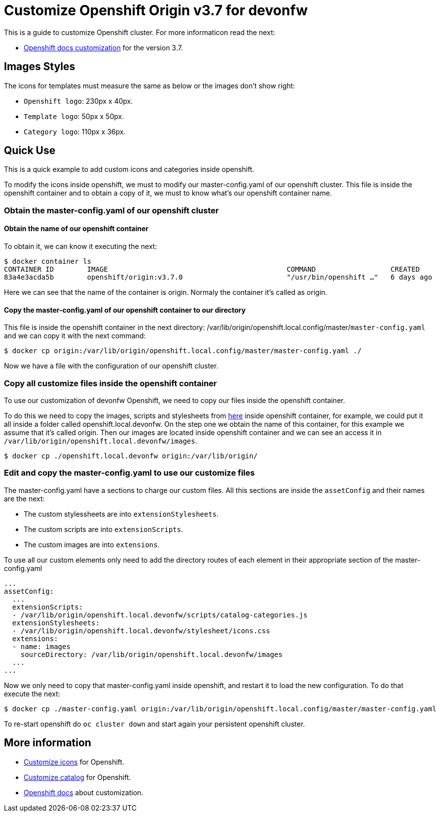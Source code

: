 = Customize Openshift Origin v3.7 for devonfw

This is a guide to customize Openshift cluster. For more informaticon read the next:

* https://docs.openshift.com/container-platform/3.7/install_config/web_console_customization.html#loading-custom-scripts-and-stylesheets[Openshift docs customization] for the version 3.7.

== Images Styles
The icons for templates must measure the same as below or the images don't show right:

- `Openshift logo`: 230px x 40px.
- `Template logo`: 50px x 50px.
- `Category logo`: 110px x 36px.

== Quick Use

This is a quick example to add custom icons and categories inside openshift.

To modify the icons inside openshift, we must to modify our master-config.yaml of our openshift cluster. This file is inside the openshift container and to obtain a copy of it, we must to know what's our openshift container name.

=== Obtain the master-config.yaml of our openshift cluster

==== Obtain the name of our openshift container
To obtain it, we can know it executing the next:
[source,Shell]
----
$ docker container ls
CONTAINER ID        IMAGE                                           COMMAND                  CREATED             STATUS              PORTS                                     NAMES
83a4e3acda5b        openshift/origin:v3.7.0                         "/usr/bin/openshift …"   6 days ago          Up 6 days                                                     origin
----
Here we can see that the name of the container is origin. Normaly the container it's called as origin.

==== Copy the master-config.yaml of our openshift container to our directory
This file is inside the openshift container in the next directory: /var/lib/origin/openshift.local.config/master/`master-config.yaml` and we can copy it with the next command:
[source,Shell]
----
$ docker cp origin:/var/lib/origin/openshift.local.config/master/master-config.yaml ./
----
Now we have a file with the configuration of our openshift cluster.

=== Copy all customize files inside the openshift container
To use our customization of devonfw Openshift, we need to copy our files inside the openshift container. 

To do this we  need to copy the images, scripts and stylesheets from https://github.com/devonfw/devonfw-shop-floor/tree/master/dsf4openshift/openshift-cluster-setup/initial-setup/customizeOpenshift[here] inside openshift
container, for example, we could put it all inside a folder called openshift.local.devonfw. On the step one we obtain the name of this container, for this example we assume that it's called origin. Then our images are located inside openshift container and we can see an access it in `/var/lib/origin/openshift.local.devonfw/images`.

[source,Shell]
----
$ docker cp ./openshift.local.devonfw origin:/var/lib/origin/
----

=== Edit and copy the master-config.yaml to use our customize files
The master-config.yaml have a sections to charge our custom files. All this sections are inside the `assetConfig` and their names are the next:

- The custom stylessheets are into `extensionStylesheets`.
- The custom scripts are into `extensionScripts`.
- The custom images are into `extensions`.

To use all our custom elements only need to add the directory routes of each element in their appropriate section of the master-config.yaml
[source,yaml]
----
...
assetConfig:
  ...
  extensionScripts:
  - /var/lib/origin/openshift.local.devonfw/scripts/catalog-categories.js
  extensionStylesheets:
  - /var/lib/origin/openshift.local.devonfw/stylesheet/icons.css
  extensions:
  - name: images
    sourceDirectory: /var/lib/origin/openshift.local.devonfw/images
  ...
...
----
Now we only need to copy that master-config.yaml inside openshift, and restart it to load the new configuration. To do that execute the next:
[source,Shell]
----
$ docker cp ./master-config.yaml origin:/var/lib/origin/openshift.local.config/master/master-config.yaml
----
To re-start openshift do `oc cluster down` and start again your persistent openshift cluster.

== More information

* link:dsf-okd-customize-icons[Customize icons] for Openshift.
* link:dsf-okd-customize-catalog[Customize catalog] for Openshift.
* https://docs.openshift.com/container-platform/latest/install_config/web_console_customization.html#loading-custom-scripts-and-stylesheets[Openshift docs] about customization.
